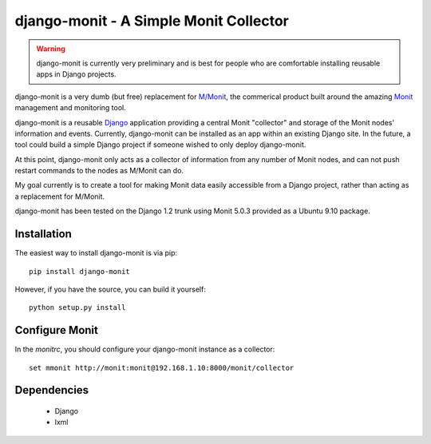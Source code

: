 django-monit - A Simple Monit Collector
=======================================


.. warning::

    django-monit is currently very preliminary and is best for people who
    are comfortable installing reusable apps in Django projects.

django-monit is a very dumb (but free) replacement for `M/Monit`_, the commerical 
product built around the amazing Monit_ management and monitoring tool.

django-monit is a reusable Django_ application providing a central Monit 
"collector" and storage of the Monit nodes' information and events.  Currently,
django-monit can be installed as an app within an existing Django site.
In the future, a tool could build a simple Django project if someone wished
to only deploy django-monit.

At this point, django-monit only acts as a collector of information from any 
number of Monit nodes, and can not push restart commands to the nodes as M/Monit
can do.

My goal currently is to create a tool for making Monit data easily accessible
from a Django project, rather than acting as a replacement for M/Monit. 

django-monit has been tested on the Django 1.2 trunk using Monit 5.0.3 provided
as a Ubuntu 9.10 package.

.. _Monit: http://mmonit.com/monit/
.. _`M/Monit`: http://mmonit.com/
.. _Django: http://www.djangoproject.com

 
Installation
-------------

The easiest way to install django-monit is via pip::

    pip install django-monit

However, if you have the source, you can build it yourself::

    python setup.py install

Configure Monit
---------------

In the `monitrc`, you should configure your django-monit instance as a collector::

    set mmonit http://monit:monit@192.168.1.10:8000/monit/collector


Dependencies
-------------

 - Django
 - lxml

